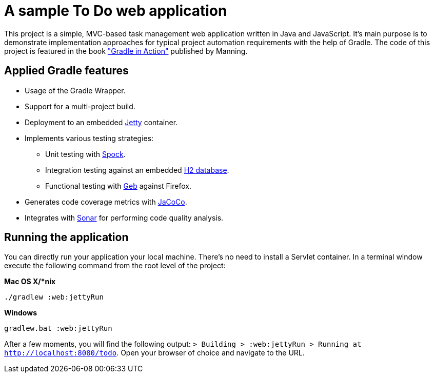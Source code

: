 = A sample To Do web application

This project is a simple, MVC-based task management web application written in Java and JavaScript. It's main purpose is to demonstrate implementation approaches for typical project automation requirements with the help of Gradle. The code of this project is featured in the book link:http://www.manning.com/muschko["Gradle in Action"] published by Manning.


== Applied Gradle features

* Usage of the Gradle Wrapper.
* Support for a multi-project build.
* Deployment to an embedded link:http://www.eclipse.org/jetty/[Jetty] container.
* Implements various testing strategies:
** Unit testing with link:https://code.google.com/p/spock/[Spock].
** Integration testing against an embedded link:http://www.h2database.com/[H2 database].
** Functional testing with link:http://www.gebish.org/[Geb] against Firefox.
* Generates code coverage metrics with link:http://www.eclemma.org/jacoco/[JaCoCo].
* Integrates with link:http://www.sonarsource.org/[Sonar] for performing code quality analysis.


== Running the application

You can directly run your application your local machine. There's no need to install a Servlet container. In a terminal window execute the following command from the root level of the project:

*Mac OS X/*nix*

[source]
----
./gradlew :web:jettyRun
----

*Windows*

[source]
----
gradlew.bat :web:jettyRun
----

After a few moments, you will find the following output: `> Building > :web:jettyRun > Running at http://localhost:8080/todo`. Open your browser of choice and navigate to the URL.
